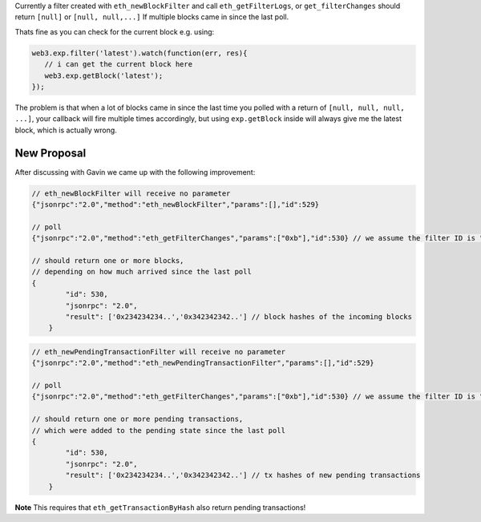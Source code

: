 Currently a filter created with ``eth_newBlockFilter`` and call
``eth_getFilterLogs``, or ``get_filterChanges`` should return ``[null]``
or ``[null, null,...]`` If multiple blocks came in since the last poll.

Thats fine as you can check for the current block e.g. using:

.. code:: js

    web3.exp.filter('latest').watch(function(err, res){
       // i can get the current block here
       web3.exp.getBlock('latest');
    });

The problem is that when a lot of blocks came in since the last time you
polled with a return of ``[null, null, null, ...]``, your callback will
fire multiple times accordingly, but using ``exp.getBlock`` inside will
always give me the latest block, which is actually wrong.

New Proposal
============

After discussing with Gavin we came up with the following improvement:

.. code:: js

    // eth_newBlockFilter will receive no parameter
    {"jsonrpc":"2.0","method":"eth_newBlockFilter","params":[],"id":529}

    // poll
    {"jsonrpc":"2.0","method":"eth_getFilterChanges","params":["0xb"],"id":530} // we assume the filter ID is "0xb"

    // should return one or more blocks,
    // depending on how much arrived since the last poll
    {
            "id": 530,
            "jsonrpc": "2.0",
            "result": ['0x234234234..','0x342342342..'] // block hashes of the incoming blocks
        }

.. code:: js

    // eth_newPendingTransactionFilter will receive no parameter
    {"jsonrpc":"2.0","method":"eth_newPendingTransactionFilter","params":[],"id":529}

    // poll
    {"jsonrpc":"2.0","method":"eth_getFilterChanges","params":["0xb"],"id":530} // we assume the filter ID is "0xb"

    // should return one or more pending transactions,
    // which were added to the pending state since the last poll
    {
            "id": 530,
            "jsonrpc": "2.0",
            "result": ['0x234234234..','0x342342342..'] // tx hashes of new pending transactions
        }

**Note** This requires that ``eth_getTransactionByHash`` also return
pending transactions!
